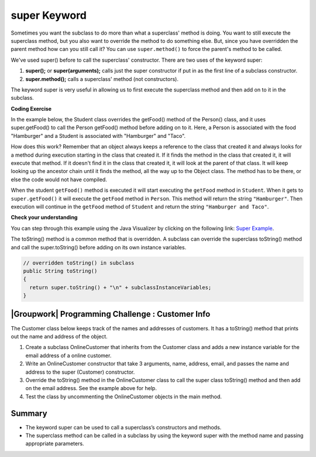 .. qnum::
   :prefix: 9-4-
   :start: 1


.. |CodingEx| image:: ../../_static/codingExercise.png
    :width: 30px
    :align: middle
    :alt: coding exercise


.. |Exercise| image:: ../../_static/exercise.png
    :width: 35
    :align: middle
    :alt: exercise


.. |Groupwork| image:: ../../_static/groupwork.png
    :width: 35
    :align: middle
    :alt: groupwork

    :width: 250
    :align: right

.. raw:: html

   <div class="unit-time">
     <svg xmlns="http://www.w3.org/2000/svg"
          width="16"
          height="16"
          fill="currentColor"
          class="bi
          bi-clock"
          viewBox="0 0 16 16">
       <path d="M8 3.5a.5.5 0 0 0-1 0V9a.5.5 0 0 0 .252.434l3.5 2a.5.5 0 0 0 .496-.868L8 8.71V3.5z"/>
       <path d="M8 16A8 8 0 1 0 8 0a8 8 0 0 0 0 16zm7-8A7 7 0 1 1 1 8a7 7 0 0 1 14 0z"/>
     </svg> Time estimate: 45 min.
   </div>

super Keyword
============================================

Sometimes you want the subclass to do more than what a superclass' method is doing.  You want to still execute the superclass method, but you also want to override the method to do something else.  But, since you have overridden the parent method how can you still call it?  You can use ``super.method()`` to force the parent's method to be called.

We've used super() before to call the superclass' constructor. There are two uses of the keyword super:

1. **super();** or **super(arguments);** calls just the super constructor if put in as the first line of a subclass constructor.
2. **super.method();** calls a superclass' method (not constructors).

The keyword super is very useful in allowing us to first execute the superclass method and then add on to it in the subclass.

|CodingEx| **Coding Exercise**

In the example below, the Student class overrides the getFood() method of the Person() class, and it uses super.getFood() to call the Person getFood() method before adding on to it. Here, a Person is associated with the food "Hamburger" and a Student is associated with "Hamburger" and "Taco".

.. activecode:: SuperEx
   :language: java
   :autograde: unittest

   Add another subclass called Vegan that inherits from the Student class. Add a Vegan contructor that takes a name as an argument and passes it to the super constructor. Override the getFood() method in Vegan to call the superclass getFood() but add a "No " in front of it and then say "but " and add a vegan food. Change Javier to a Vegan object in main() and try it out!
   ~~~~
   public class Person
   {
         private String name = null;

         public Person(String theName)
         {
            name = theName;
         }

         public String getFood()
         {
            return "Hamburger";
         }

         public static void main(String[] args)
         {
            Person p = new Student("Javier");
            System.out.println(p.getFood());
         }
      }

      class Student extends Person
      {
         private int id;
         private static int nextId = 0;

         public Student(String theName)
         {
           super(theName);
           id = nextId;
           nextId++;
         }

         public String getFood()
         {
            String output = super.getFood();
            return output + " and Pizza";
         }

         public int getId() {return this.id;}
         public void setId (int theId)
         {
            this.id = theId;
         }
      }
      ====
      import static org.junit.Assert.*;
          import org.junit.*;
          import java.io.*;
          import java.util.List;
          import java.util.ArrayList;

          public class RunestoneTests extends CodeTestHelper
          {
            public RunestoneTests(){
              super("Person");
            }

            @Test
            public void testMain() throws IOException
            {
              String output = getMethodOutput("main");

              String expect = "No Hamburger and Pizza but * \n";

              boolean passed = getResults(expect, output, "Expected output from main");
              assertTrue(passed);
            }

            @Test
            public void test1()
            {
              String target = "No \" + super.getFood()";
              boolean passed = checkCodeContains("\"No \" + super.getFood() called in Vegan class",  target);
              assertTrue(passed);
            }
          }



How does this work?  Remember that an object always keeps a reference to the class that created it and always looks for a method during execution starting in the class that created it.  If it finds the method in the class that created it, it will execute that method.  If it doesn't find it in the class that created it, it will look at the parent of that class.  It will keep looking up the ancestor chain until it finds the method, all the way up to the Object class.  The method has to be there, or else the code would not have compiled.

When the student ``getFood()`` method is executed it will start executing the ``getFood`` method in ``Student``.  When it gets to ``super.getFood()`` it will execute the ``getFood`` method in ``Person``.  This method will return the string ``"Hamburger"``.  Then execution will continue in the ``getFood`` method of ``Student`` and  return the string ``"Hamburger and Taco"``.

|Exercise| **Check your understanding**

.. mchoice:: qoo_6s
   :practice: T
   :answer_a: AB
   :answer_b: ABDC
   :answer_c: ABCD
   :answer_d: ABC
   :answer_e: Nothing is printed.
   :correct: b
   :feedback_a: This would be true if the object was created of type Base using new Base. But the object is really a Derived object. So all methods are looked for starting with the Derived class.
   :feedback_b: Even though b is declared as type Base it is created as an object of the Derived class, so all methods to it will be resolved starting with the Derived class. So the methodOne() in Derived will be called. This method first calls super.methodOne so this will invoke the method in the superclass (which is Base). So next the methodOne in Base will execute. This prints the letter "A" and invokes this.methodTwo(). Since b is really a Derived object, we check there first to see if it has a methodTwo. It does, so execution continues in Derived's methodTwo. This method invokes super.methodTwo. So this will invoke the method in the super class (Base) named methodTwo. This method prints the letter "B" and then returns. Next the execution returns from the call to the super.methodTwo and prints the letter "D". We return to the Base class methodOne and return from that to the Derived class methodOne and print the letter "C".
   :feedback_c: After the call to methodOne in the super class printing "A", the code continues with the implicit this.methodTwo which resolves from the current object's class which is Derived. methodTwo in the Derived class is executed which then calls super.methodTwo which invokes printin "B" from methodTwo in the Base class. Then the "D" in the Derive methodTwo is printed. Finally the program returns to methodOne in the Derived class are prints "C".
   :feedback_d: The call to methodTwo in super.methodOne is to this.methodTwo which is the method from the Derived class. Consequently the "D" is also printed.
   :feedback_e: Remember that it will first look for a method in its own class.

   Given the following class declarations, and assuming that the following declaration appears in a client program: ``Base b = new Derived();``, what is the result of the call ``b.methodOne();``?

   .. code-block:: java

     public class Base
     {
        public void methodOne()
        {
          System.out.print("A");
          methodTwo();
        }

        public void methodTwo()
        {
          System.out.print("B");
        }
     }

     public class Derived extends Base
     {
        public void methodOne()
        {
           super.methodOne();
           System.out.print("C");
        }

        public void methodTwo()
        {
          super.methodTwo();
          System.out.print("D");
        }
     }

You can step through this example using the Java Visualizer by clicking on the following link: `Super Example <http://cscircles.cemc.uwaterloo.ca/java_visualize/#code=public+class+Base%0A%7B%0A+++public+void+methodOne()%0A+++%7B%0A+++++System.out.print(%22A%22)%3B%0A+++++methodTwo()%3B%0A+++%7D%0A%0A+++public+void+methodTwo()%0A+++%7B%0A+++++System.out.print(%22B%22)%3B%0A+++%7D%0A+++%0A+++public+static+void+main(String%5B%5D+args)%0A+++%7B%0A++++++Base+b+%3D+new+Derived()%3B%0A++++++b.methodOne()%3B%0A+++%7D%0A%7D%0A%0Aclass+Derived+extends+Base%0A%7B%0A+++public+void+methodOne()%0A+++%7B%0A++++++super.methodOne()%3B%0A++++++System.out.print(%22C%22)%3B%0A+++%7D%0A%0A+++public+void+methodTwo()%0A+++%7B%0A+++++super.methodTwo()%3B%0A+++++System.out.print(%22D%22)%3B%0A+++%7D%0A%7D&mode=display&curInstr=10>`_.

The toString() method is a common method that is overridden. A subclass can override the superclass toString() method and call the super.toString() before adding on its own instance variables.

.. code-block:: java

   // overridden toString() in subclass
   public String toString()
   {
     return super.toString() + "\n" + subclassInstanceVariables;
   }

|Groupwork| Programming Challenge : Customer Info
-------------------------------------------------

The Customer class below keeps track of the names and addresses of customers. It has a toString() method that prints out the name and address of the object.

1. Create a subclass OnlineCustomer that inherits from the Customer class and adds a new instance variable for the email address of a online customer.

2. Write an OnlineCustomer constructor that take 3 arguments, name, address, email, and passes the name and address to the super (Customer) constructor.

3. Override the toString() method in the OnlineCustomer class to call the super class toString() method and then add on the email address. See the example above for help.

4. Test the class by uncommenting the OnlineCustomer objects in the main method.

.. activecode:: challenge-9-4-Customer-super
   :language: java
   :autograde: unittest

   Complete the OnlineCustomer class below to inherit from Customer and add an email address, a constructor, and override the toString() method.
   ~~~~
   public class Customer
   {
       private String name;
       private String address;

       public Customer(String n, String a)
       {
          name = n;
          address = a;
       }

       public String toString()
       {
          return "Name: " + name + "\nAddress: " + address;
       }

       public static void main(String[] args)
       {
          Customer c = new Customer("Fran Santiago", "123 Main St., Anytown, USA");
          System.out.println(c);

          // Uncomment these to test OnlineCustomer
          // OnlineCustomer c2 = new OnlineCustomer("Jasper Smith", "456 High St., Anytown, USA", "jsmith456@gmail.com");
          // System.out.println(c2);
       }
    }

    // Complete the OnlineCustomer class to inherit from Customer
    // It should have an email attribute,
    // a constructor with 3 arguments (name, address, email) that uses the super constructor,
    // and an overridden toString() method that calls the super toString() method
    //  and then prints "\nEmail:" and the email variable.
    class OnlineCustomer
    {

    }
    ====
    import static org.junit.Assert.*;
     import org.junit.*;
     import java.io.*;
     import java.util.List;
     import java.util.ArrayList;

     public class RunestoneTests extends CodeTestHelper
     {

       @Test
       public void testMain() throws IOException
       {
         String output = getMethodOutput("main");
         String expect = "Name: Fran Santiago\n" +
                         "Address: 123 Main St., Anytown, USA\n" +
                         "Name: Jasper Smith\n" +
                         "Address: 456 High St., Anytown, USA\n" +
                         "Email: jsmith456@gmail.com";
         boolean passed = getResults(expect, output, "Expected output from main");
         assertTrue(passed);
       }
        @Test
        public void containsExtends()
        {
           String target = "OnlineCustomer extends Customer";
           boolean passed = checkCodeContains(target);
           assertTrue(passed);
        }

       @Test
        public void test1()
        {
         String code = getCode();
         String target = "public String toString()";

         int num = countOccurencesRegex(code, target);
         boolean passed = (num == 2);

         getResults("2", ""+num, "2 toString methods", passed);
         assertTrue(passed);
       }

        @Test
        public void containsSuper()
        {
           String target = "super(";
           boolean passed = checkCodeContains(target);
           assertTrue(passed);
         }
     }



Summary
--------

- The keyword super can be used to call a superclass’s constructors and methods.

- The superclass method can be called in a subclass by using the keyword super with the method name and passing appropriate parameters.